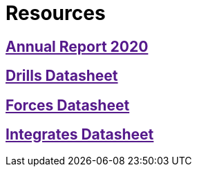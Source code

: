 :slug: resources/
:description: The purpose of this page is to present resources of Fluid Attacks. Here are the datasheets of our products: Drills, Forces, and Integrates. Besides, all the annual reports will appear. Users who visit our website can download all the elements presented here.
:keywords: Fluid Attacks, Products, Software, Documentation, Security, Information.

= Resources

== link:[Annual Report 2020]

== link:[Drills Datasheet]

== link:[Forces Datasheet]

== link:[Integrates Datasheet]
